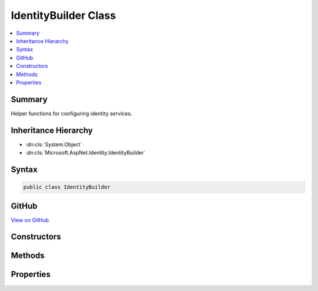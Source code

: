 

IdentityBuilder Class
=====================



.. contents:: 
   :local:



Summary
-------

Helper functions for configuring identity services.





Inheritance Hierarchy
---------------------


* :dn:cls:`System.Object`
* :dn:cls:`Microsoft.AspNet.Identity.IdentityBuilder`








Syntax
------

.. code-block:: csharp

   public class IdentityBuilder





GitHub
------

`View on GitHub <https://github.com/aspnet/apidocs/blob/master/aspnet/identity/src/Microsoft.AspNet.Identity/IdentityBuilder.cs>`_





.. dn:class:: Microsoft.AspNet.Identity.IdentityBuilder

Constructors
------------

.. dn:class:: Microsoft.AspNet.Identity.IdentityBuilder
    :noindex:
    :hidden:

    
    .. dn:constructor:: Microsoft.AspNet.Identity.IdentityBuilder.IdentityBuilder(System.Type, System.Type, Microsoft.Extensions.DependencyInjection.IServiceCollection)
    
        
    
        Creates a new instance of :any:`Microsoft.AspNet.Identity.IdentityBuilder`\.
    
        
        
        
        :param user: The  to use for the users.
        
        :type user: System.Type
        
        
        :param role: The  to use for the roles.
        
        :type role: System.Type
        
        
        :param services: The  to attach to.
        
        :type services: Microsoft.Extensions.DependencyInjection.IServiceCollection
    
        
        .. code-block:: csharp
    
           public IdentityBuilder(Type user, Type role, IServiceCollection services)
    

Methods
-------

.. dn:class:: Microsoft.AspNet.Identity.IdentityBuilder
    :noindex:
    :hidden:

    
    .. dn:method:: Microsoft.AspNet.Identity.IdentityBuilder.AddDefaultTokenProviders()
    
        
    
        Adds the default token providers used to generate tokens for reset passwords, change email
        and change telephone number operations, and for two factor authentication token generation.
    
        
        :rtype: Microsoft.AspNet.Identity.IdentityBuilder
        :return: The current <see cref="T:Microsoft.AspNet.Identity.IdentityBuilder" /> instance.
    
        
        .. code-block:: csharp
    
           public virtual IdentityBuilder AddDefaultTokenProviders()
    
    .. dn:method:: Microsoft.AspNet.Identity.IdentityBuilder.AddErrorDescriber<TDescriber>()
    
        
    
        Adds an :any:`Microsoft.AspNet.Identity.IdentityErrorDescriber`\.
    
        
        :rtype: Microsoft.AspNet.Identity.IdentityBuilder
        :return: The current <see cref="T:Microsoft.AspNet.Identity.IdentityBuilder" /> instance.
    
        
        .. code-block:: csharp
    
           public virtual IdentityBuilder AddErrorDescriber<TDescriber>()where TDescriber : IdentityErrorDescriber
    
    .. dn:method:: Microsoft.AspNet.Identity.IdentityBuilder.AddPasswordValidator<T>()
    
        
    
        Adds an :any:`Microsoft.AspNet.Identity.IPasswordValidator\`1` for the :dn:prop:`Microsoft.AspNet.Identity.IdentityBuilder.UserType`\.
    
        
        :rtype: Microsoft.AspNet.Identity.IdentityBuilder
        :return: The current <see cref="T:Microsoft.AspNet.Identity.IdentityBuilder" /> instance.
    
        
        .. code-block:: csharp
    
           public virtual IdentityBuilder AddPasswordValidator<T>()where T : class
    
    .. dn:method:: Microsoft.AspNet.Identity.IdentityBuilder.AddRoleManager<TRoleManager>()
    
        
    
        Adds a :any:`Microsoft.AspNet.Identity.RoleManager\`1` for the :dn:prop:`Microsoft.AspNet.Identity.IdentityBuilder.RoleType`\.
    
        
        :rtype: Microsoft.AspNet.Identity.IdentityBuilder
        :return: The current <see cref="T:Microsoft.AspNet.Identity.IdentityBuilder" /> instance.
    
        
        .. code-block:: csharp
    
           public virtual IdentityBuilder AddRoleManager<TRoleManager>()where TRoleManager : class
    
    .. dn:method:: Microsoft.AspNet.Identity.IdentityBuilder.AddRoleStore<T>()
    
        
    
        Adds a :any:`Microsoft.AspNet.Identity.IRoleStore\`1` for the :dn:prop:`Microsoft.AspNet.Identity.IdentityBuilder.RoleType`\.
    
        
        :rtype: Microsoft.AspNet.Identity.IdentityBuilder
        :return: The current <see cref="T:Microsoft.AspNet.Identity.IdentityBuilder" /> instance.
    
        
        .. code-block:: csharp
    
           public virtual IdentityBuilder AddRoleStore<T>()where T : class
    
    .. dn:method:: Microsoft.AspNet.Identity.IdentityBuilder.AddRoleValidator<T>()
    
        
    
        Adds an :any:`Microsoft.AspNet.Identity.IRoleValidator\`1` for the :dn:prop:`Microsoft.AspNet.Identity.IdentityBuilder.RoleType`\.
    
        
        :rtype: Microsoft.AspNet.Identity.IdentityBuilder
        :return: The current <see cref="T:Microsoft.AspNet.Identity.IdentityBuilder" /> instance.
    
        
        .. code-block:: csharp
    
           public virtual IdentityBuilder AddRoleValidator<T>()where T : class
    
    .. dn:method:: Microsoft.AspNet.Identity.IdentityBuilder.AddTokenProvider(System.String, System.Type)
    
        
    
        Adds a token provider for the :dn:prop:`Microsoft.AspNet.Identity.IdentityBuilder.UserType`\.
    
        
        
        
        :param providerName: The name of the provider to add.
        
        :type providerName: System.String
        
        
        :param provider: The type of the  to add.
        
        :type provider: System.Type
        :rtype: Microsoft.AspNet.Identity.IdentityBuilder
        :return: The current <see cref="T:Microsoft.AspNet.Identity.IdentityBuilder" /> instance.
    
        
        .. code-block:: csharp
    
           public virtual IdentityBuilder AddTokenProvider(string providerName, Type provider)
    
    .. dn:method:: Microsoft.AspNet.Identity.IdentityBuilder.AddTokenProvider<TProvider>(System.String)
    
        
    
        Adds a token provider.
    
        
        
        
        :param providerName: The name of the provider to add.
        
        :type providerName: System.String
        :rtype: Microsoft.AspNet.Identity.IdentityBuilder
        :return: The current <see cref="T:Microsoft.AspNet.Identity.IdentityBuilder" /> instance.
    
        
        .. code-block:: csharp
    
           public virtual IdentityBuilder AddTokenProvider<TProvider>(string providerName)where TProvider : class
    
    .. dn:method:: Microsoft.AspNet.Identity.IdentityBuilder.AddUserManager<TUserManager>()
    
        
    
        Adds a :any:`Microsoft.AspNet.Identity.UserManager\`1` for the :dn:prop:`Microsoft.AspNet.Identity.IdentityBuilder.UserType`\.
    
        
        :rtype: Microsoft.AspNet.Identity.IdentityBuilder
        :return: The current <see cref="T:Microsoft.AspNet.Identity.IdentityBuilder" /> instance.
    
        
        .. code-block:: csharp
    
           public virtual IdentityBuilder AddUserManager<TUserManager>()where TUserManager : class
    
    .. dn:method:: Microsoft.AspNet.Identity.IdentityBuilder.AddUserStore<T>()
    
        
    
        Adds an :any:`Microsoft.AspNet.Identity.IUserStore\`1` for the :dn:prop:`Microsoft.AspNet.Identity.IdentityBuilder.UserType`\.
    
        
        :rtype: Microsoft.AspNet.Identity.IdentityBuilder
        :return: The current <see cref="T:Microsoft.AspNet.Identity.IdentityBuilder" /> instance.
    
        
        .. code-block:: csharp
    
           public virtual IdentityBuilder AddUserStore<T>()where T : class
    
    .. dn:method:: Microsoft.AspNet.Identity.IdentityBuilder.AddUserValidator<T>()
    
        
    
        Adds an IUserValidator for the :dn:prop:`Microsoft.AspNet.Identity.IdentityBuilder.UserType`\.
    
        
        :rtype: Microsoft.AspNet.Identity.IdentityBuilder
        :return: The current <see cref="T:Microsoft.AspNet.Identity.IdentityBuilder" /> instance.
    
        
        .. code-block:: csharp
    
           public virtual IdentityBuilder AddUserValidator<T>()where T : class
    

Properties
----------

.. dn:class:: Microsoft.AspNet.Identity.IdentityBuilder
    :noindex:
    :hidden:

    
    .. dn:property:: Microsoft.AspNet.Identity.IdentityBuilder.RoleType
    
        
    
        Gets the :any:`System.Type` used for roles.
    
        
        :rtype: System.Type
    
        
        .. code-block:: csharp
    
           public Type RoleType { get; }
    
    .. dn:property:: Microsoft.AspNet.Identity.IdentityBuilder.Services
    
        
    
        Gets the :any:`Microsoft.Extensions.DependencyInjection.IServiceCollection` services are attached to.
    
        
        :rtype: Microsoft.Extensions.DependencyInjection.IServiceCollection
    
        
        .. code-block:: csharp
    
           public IServiceCollection Services { get; }
    
    .. dn:property:: Microsoft.AspNet.Identity.IdentityBuilder.UserType
    
        
    
        Gets the :any:`System.Type` used for users.
    
        
        :rtype: System.Type
    
        
        .. code-block:: csharp
    
           public Type UserType { get; }
    

